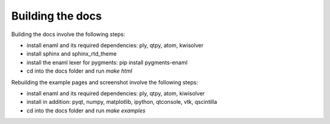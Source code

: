 Building the docs
=================

Building the docs involve the following steps:

- install enaml and its required dependencies: ply, qtpy, atom, kwisolver
- install sphinx and sphinx_rtd_theme
- install the enaml lexer for pygments: pip install pygments-enaml
- cd into the docs folder and run `make html`

Rebuilding the example pages and screenshot involve the following steps:

- install enaml and its required dependencies: ply, qtpy, atom, kiwisolver
- install in addition: pyqt, numpy, matplotlib, ipython, qtconsole, vtk,
  qscintilla
- cd into the docs folder and run `make examples`

